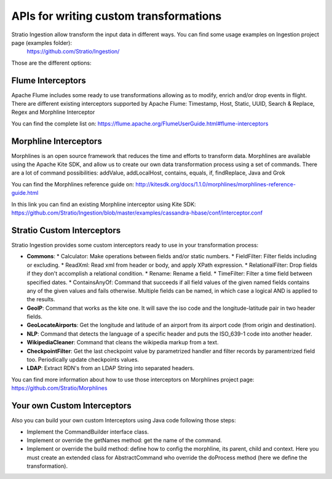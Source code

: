 APIs for writing custom transformations
***************************************

Stratio Ingestion allow transform the input data in different ways. You can find some usage examples on Ingestion project page (examples folder):
 https://github.com/Stratio/Ingestion/

Those are the different options:


Flume Interceptors
==================

Apache Flume includes some ready to use transformations allowing as to modify, enrich and/or drop events in flight. There are different existing interceptors supported by Apache Flume:
Timestamp, Host, Static, UUID, Search & Replace, Regex and Morphline Interceptor

You can find the complete list on:
https://flume.apache.org/FlumeUserGuide.html#flume-interceptors

Morphline Interceptors
======================

Morphlines is an open source framework that reduces the time and efforts to transform data. Morphlines are available using the Apache Kite SDK, and allow us to create our own data transformation process using a set of commands. There are a lot of command possibilities:
addValue, addLocalHost, contains, equals, if, findReplace, Java and Grok

You can find the Morphlines reference guide on:
http://kitesdk.org/docs/1.1.0/morphlines/morphlines-reference-guide.html

In this link you can find an existing Morphline interceptor using Kite SDK:
https://github.com/Stratio/Ingestion/blob/master/examples/cassandra-hbase/conf/interceptor.conf


Stratio Custom Interceptors
===========================

Stratio Ingestion provides some custom interceptors ready to use in your transformation process:

-   **Commons**:
    *   Calculator: Make operations between fields and/or static numbers.
    *   FieldFilter: Filter fields including or excluding.
    *   ReadXml: Read xml from header or body, and apply XPath expression.
    *   RelationalFilter: Drop fields if they don't accomplish a relational condition.
    *   Rename: Rename a field.
    *   TimeFilter: Filter a time field between specified dates.
    *   ContainsAnyOf: Command that succeeds if all field values of the given named fields contains any of the given values and fails otherwise. Multiple fields can be named, in which case a logical AND is applied to the results.
-   **GeoIP**: Command that works as the kite one. It will save the iso code and the longitude-latitude pair in two header fields.
-   **GeoLocateAirports**: Get the longitude and latitude of an airport from its airport code (from origin and destination).
-   **NLP**: Command that detects the language of a specific header and puts the ISO_639-1 code into another header.
-   **WikipediaCleaner**: Command that cleans the wikipedia markup from a text.
-   **CheckpointFilter**: Get the last checkpoint value by parametrized handler and filter records by paramentrized field too. Periodically update checkpoints values.
-   **LDAP**: Extract RDN's from an LDAP String into separated headers.

You can find more information about how to use those interceptors on Morphlines project page:
https://github.com/Stratio/Morphlines


Your own Custom Interceptors
============================

Also you can build your own custom Interceptors using Java code following those steps:

*   Implement the CommandBuilder interface class.
*   Implement or override the getNames method: get the name of the command.
*   Implement or override the build method: define how to config the morphline, its parent, child and context. Here you must create an extended class for AbstractCommand who override the doProcess method (here we define the transformation).

